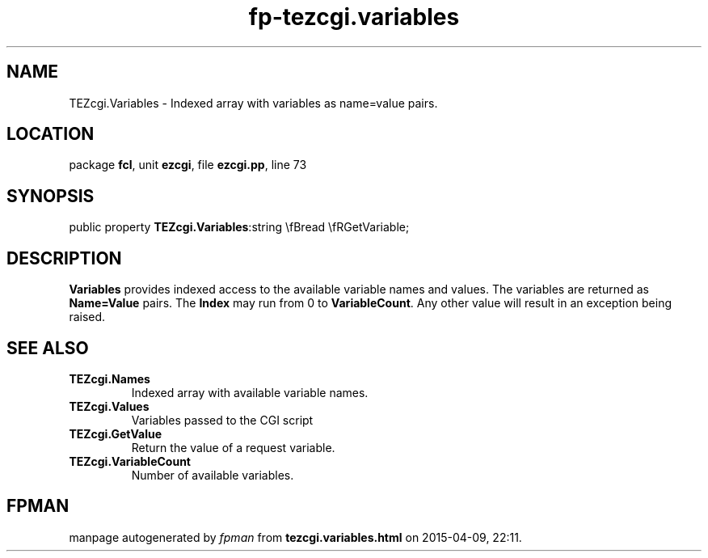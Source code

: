.\" file autogenerated by fpman
.TH "fp-tezcgi.variables" 3 "2014-03-14" "fpman" "Free Pascal Programmer's Manual"
.SH NAME
TEZcgi.Variables - Indexed array with variables as name=value pairs.
.SH LOCATION
package \fBfcl\fR, unit \fBezcgi\fR, file \fBezcgi.pp\fR, line 73
.SH SYNOPSIS
public property  \fBTEZcgi.Variables\fR:string \\fBread \\fRGetVariable;
.SH DESCRIPTION
\fBVariables\fR provides indexed access to the available variable names and values. The variables are returned as \fBName=Value\fR pairs. The \fBIndex\fR may run from 0 to \fBVariableCount\fR. Any other value will result in an exception being raised.


.SH SEE ALSO
.TP
.B TEZcgi.Names
Indexed array with available variable names.
.TP
.B TEZcgi.Values
Variables passed to the CGI script
.TP
.B TEZcgi.GetValue
Return the value of a request variable.
.TP
.B TEZcgi.VariableCount
Number of available variables.

.SH FPMAN
manpage autogenerated by \fIfpman\fR from \fBtezcgi.variables.html\fR on 2015-04-09, 22:11.

